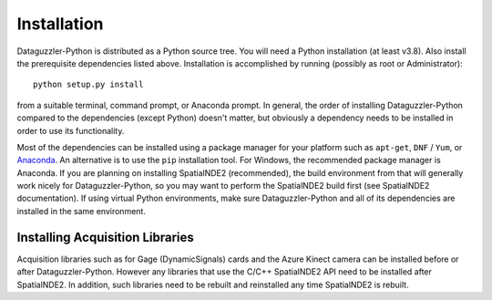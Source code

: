 Installation
============

Dataguzzler-Python is distributed as a Python source tree. You will
need a Python installation (at least v3.8). Also install the
prerequisite dependencies listed above. Installation is accomplished by running
(possibly as root or Administrator):

::

   python setup.py install

from a suitable terminal, command prompt, or Anaconda prompt.  In
general, the order of installing Dataguzzler-Python compared to
the dependencies (except Python) doesn't matter, but obviously
a dependency needs to be installed in order to use its
functionality.

Most of the dependencies can be installed using a package manager for
your platform such as ``apt-get``, ``DNF`` / ``Yum``, or `Anaconda
<https://anaconda.com>`_. An alternative is to use the ``pip``
installation tool. For Windows, the recommended package manager is
Anaconda. If you are planning on installing SpatialNDE2 (recommended),
the build environment from that will generally work nicely for
Dataguzzler-Python, so you may want to perform the SpatialNDE2 build
first (see SpatialNDE2 documentation). If using virtual Python
environments, make sure Dataguzzler-Python and all of its dependencies
are installed in the same environment. 


Installing Acquisition Libraries
--------------------------------

Acquisition libraries such as for Gage (DynamicSignals) cards and the
Azure Kinect camera can be installed before or after
Dataguzzler-Python. However any libraries that use the C/C++
SpatialNDE2 API need to be installed after SpatialNDE2. In addition,
such libraries need to be rebuilt and reinstalled any time SpatialNDE2
is rebuilt.



